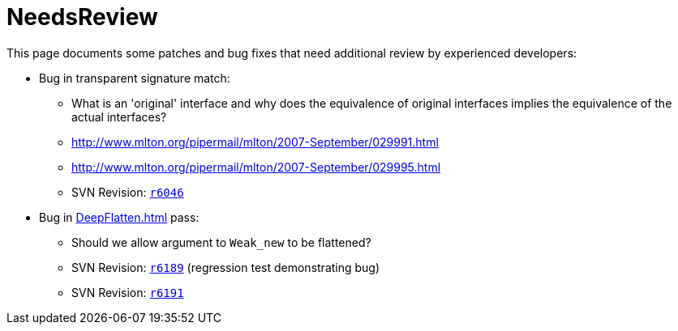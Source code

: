 = NeedsReview

This page documents some patches and bug fixes that need additional review by experienced developers:

* Bug in transparent signature match:
** What is an 'original' interface and why does the equivalence of original interfaces implies the equivalence of the actual interfaces?
** http://www.mlton.org/pipermail/mlton/2007-September/029991.html
** http://www.mlton.org/pipermail/mlton/2007-September/029995.html
** SVN Revision: https://github.com/MLton/mlton/search?q=SVN+r6046&type=commits[`r6046`]

* Bug in <<DeepFlatten#>> pass:
** Should we allow argument to `Weak_new` to be flattened?
** SVN Revision: https://github.com/MLton/mlton/search?q=SVN+r6189&type=commits[`r6189`] (regression test demonstrating bug)
** SVN Revision: https://github.com/MLton/mlton/search?q=SVN+r6191&type=commits[`r6191`]
